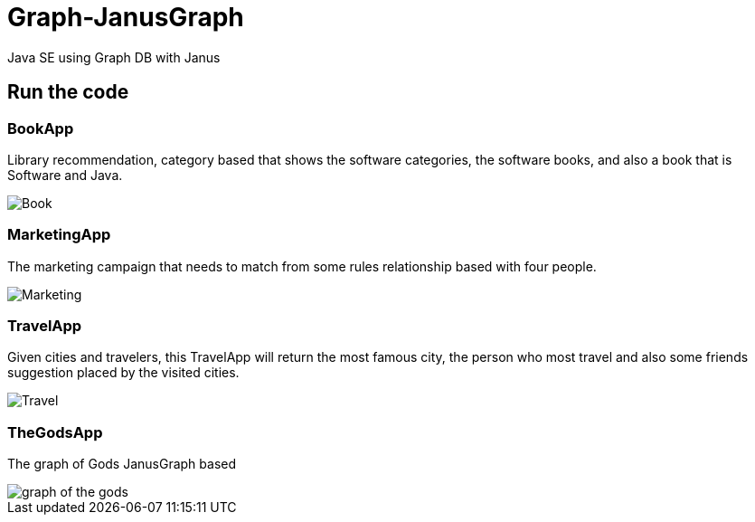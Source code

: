 = Graph-JanusGraph

Java SE using Graph DB with Janus


== Run the code

=== BookApp

Library recommendation, category based that shows the software categories, the software books, and also a book that is
Software and Java.

image::Book.png[]

=== MarketingApp


The marketing campaign that needs to match from some rules relationship based with four people.

image::Marketing.png[]

=== TravelApp

Given cities and travelers, this TravelApp will return the most famous city, the person who most travel and also some
 friends suggestion placed by the visited cities.

image::Travel.png[]

=== TheGodsApp

The graph of Gods JanusGraph based

image::graph-of-the-gods.png[]
